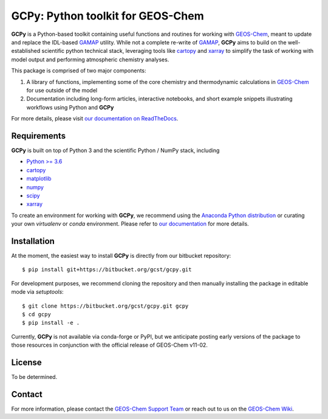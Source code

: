 GCPy: Python toolkit for GEOS-Chem
==================================

.. image:: https://readthedocs.org/projects/gcpy/badge/?version=latest
    :target: http://gcpy.readthedocs.io/en/latest/?badge=latest
    :alt: Documentation Status

**GCPy** is a Python-based toolkit containing useful functions and routines for
working with GEOS-Chem_, meant to update and replace the IDL-based
GAMAP_ utility. While not a complete re-write of GAMAP_, **GCPy** aims to
build on the well-established scientific python technical stack, leveraging
tools like cartopy_ and xarray_ to simplify the task of working with model
output and performing atmospheric chemistry analyses.

This package is comprised of two major components:

1. A library of functions, implementing some of the core chemistry and
   thermodynamic calculations in GEOS-Chem_ for use outside of the model
2. Documentation including long-form articles, interactive notebooks, and short
   example snippets illustrating workflows using Python and **GCPy**

For more details, please visit `our documentation on ReadTheDocs <http://gcpy.readthedocs.io/en/latest/?badge=latest>`_.


Requirements
------------

**GCPy** is built on top of Python 3 and the scientific Python / NumPy
stack, including

- `Python >= 3.6 <https://www.python.org/>`_
- cartopy_
- `matplotlib <https://matplotlib.org/>`_
- `numpy <http://www.numpy.org/>`_
- `scipy <http://www.scipy.org/>`_
- xarray_

To create an environment for working with **GCPy**, we recommend using
the `Anaconda Python distribution <https://www.continuum.io/downloads>`_
or curating your own *virtualenv* or *conda* environment. Please
refer to `our documentation <http://gcpy.readthedocs.io/en/latest/getting_started.html>`_
for more details.


Installation
------------

At the moment, the easiest way to install **GCPy** is directly from
our bitbucket repository::

    $ pip install git+https://bitbucket.org/gcst/gcpy.git

For development purposes, we recommend cloning the repository and then
manually installing the package in editable mode via *setuptools*::

    $ git clone https://bitbucket.org/gcst/gcpy.git gcpy
    $ cd gcpy
    $ pip install -e .

Currently, **GCPy** is not available via conda-forge or PyPI, but we
anticipate posting early versions of the package to those resources
in conjunction with the official release of GEOS-Chem v11-02.


License
-------

To be determined.


Contact
-------

For more information, please contact the `GEOS-Chem Support Team <geos-chem-support@as.harvard.edu>`_
or reach out to us on the `GEOS-Chem Wiki <http://wiki.seas.harvard.edu/geos-chem/index.php/Main_Page>`_.

.. _cartopy: http://scitools.org.uk/cartopy/
.. _GAMAP: http://acmg.seas.harvard.edu/gamap/
.. _GEOS-Chem: http://acmg.seas.harvard.edu/geos/
.. _xarray: http://xarray.pydata.org/

